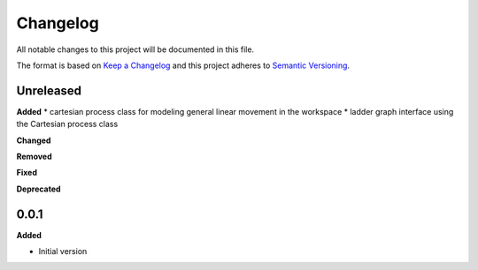 
Changelog
=========

All notable changes to this project will be documented in this file.

The format is based on `Keep a Changelog <https://keepachangelog.com/en/1.0.0/>`_
and this project adheres to `Semantic Versioning <https://semver.org/spec/v2.0.0.html>`_.

Unreleased
----------

**Added**
* cartesian process class for modeling general linear movement in the workspace
* ladder graph interface using the Cartesian process class

**Changed**

**Removed**

**Fixed**

**Deprecated**

0.0.1
------

**Added**

* Initial version
